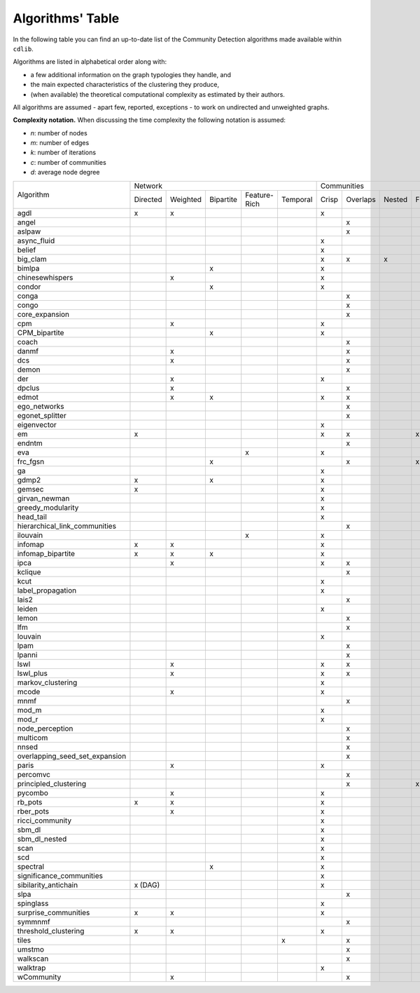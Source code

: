 =================
Algorithms' Table
=================

In the following table you can find an up-to-date list of the Community Detection algorithms made available within ``cdlib``.

Algorithms are listed in alphabetical order along with:

- a few additional information on the graph typologies they handle, and
- the main expected characteristics of the clustering they produce,
- (when available) the theoretical computational complexity as estimated by their authors.

All algorithms are assumed - apart few, reported, exceptions - to work on undirected and unweighted graphs.

**Complexity notation.** When discussing the time complexity the following notation is assumed:

- *n*: number of nodes
- *m*: number of edges
- *k*: number of iterations
- *c*: number of communities
- *d*: average node degree

+--------------------------------+-------------------------------------------------------------+--------------------------------------------------+-----------------+
|                                |  Network                                                    | Communities                                      | Complexity      |
| Algorithm                      +-----------+----------+-----------+--------------+-----------+-------+----------+--------+-------+--------------+-----------------+
|                                |  Directed | Weighted | Bipartite | Feature-Rich | Temporal  | Crisp | Overlaps | Nested | Fuzzy | Hierarchical | Time            |
+--------------------------------+-----------+----------+-----------+--------------+-----------+-------+----------+--------+-------+--------------+-----------------+
| agdl                           |     x     |     x    |           |              |           |   x   |          |        |       |              |  O(n^2)         |
+--------------------------------+-----------+----------+-----------+--------------+-----------+-------+----------+--------+-------+--------------+-----------------+
| angel                          |           |          |           |              |           |       |     x    |        |       |              |  O(n)           |
+--------------------------------+-----------+----------+-----------+--------------+-----------+-------+----------+--------+-------+--------------+-----------------+
| aslpaw                         |           |          |           |              |           |       |     x    |        |       |              |  O(kn)          |
+--------------------------------+-----------+----------+-----------+--------------+-----------+-------+----------+--------+-------+--------------+-----------------+
| async_fluid                    |           |          |           |              |           |   x   |          |        |       |              |  O(m)           |
+--------------------------------+-----------+----------+-----------+--------------+-----------+-------+----------+--------+-------+--------------+-----------------+
| belief                         |           |          |           |              |           |   x   |          |        |       |              |  O(kn)          |
+--------------------------------+-----------+----------+-----------+--------------+-----------+-------+----------+--------+-------+--------------+-----------------+
| big_clam                       |           |          |           |              |           |   x   |     x    |    x   |       |              |  O(n)           |
+--------------------------------+-----------+----------+-----------+--------------+-----------+-------+----------+--------+-------+--------------+-----------------+
| bimlpa                         |           |          |     x     |              |           |   x   |          |        |       |              |  O(m)           |
+--------------------------------+-----------+----------+-----------+--------------+-----------+-------+----------+--------+-------+--------------+-----------------+
| chinesewhispers                |           |     x    |           |              |           |   x   |          |        |       |              |  O(km)          |
+--------------------------------+-----------+----------+-----------+--------------+-----------+-------+----------+--------+-------+--------------+-----------------+
| condor                         |           |          |     x     |              |           |   x   |          |        |       |              |                 |
+--------------------------------+-----------+----------+-----------+--------------+-----------+-------+----------+--------+-------+--------------+-----------------+
| conga                          |           |          |           |              |           |       |    x     |        |       |              |                 |
+--------------------------------+-----------+----------+-----------+--------------+-----------+-------+----------+--------+-------+--------------+-----------------+
| congo                          |           |          |           |              |           |       |    x     |        |       |              |  O(nm^2)        |
+--------------------------------+-----------+----------+-----------+--------------+-----------+-------+----------+--------+-------+--------------+-----------------+
| core_expansion                 |           |          |           |              |           |       |    x     |        |       |              |  O(nlogn)       |
+--------------------------------+-----------+----------+-----------+--------------+-----------+-------+----------+--------+-------+--------------+-----------------+
| cpm                            |           |     x    |           |              |           |   x   |          |        |       |              |                 |
+--------------------------------+-----------+----------+-----------+--------------+-----------+-------+----------+--------+-------+--------------+-----------------+
| CPM_bipartite                  |           |          |     x     |              |           |   x   |          |        |       |              |                 |
+--------------------------------+-----------+----------+-----------+--------------+-----------+-------+----------+--------+-------+--------------+-----------------+
| coach                          |           |          |           |              |           |       |    x     |        |       |              |                 |
+--------------------------------+-----------+----------+-----------+--------------+-----------+-------+----------+--------+-------+--------------+-----------------+
| danmf                          |           |     x    |           |              |           |       |    x     |        |       |              |                 |
+--------------------------------+-----------+----------+-----------+--------------+-----------+-------+----------+--------+-------+--------------+-----------------+
| dcs                            |           |     x    |           |              |           |       |    x     |        |       |              |                 |
+--------------------------------+-----------+----------+-----------+--------------+-----------+-------+----------+--------+-------+--------------+-----------------+
| demon                          |           |          |           |              |           |       |    x     |        |       |              |                 |
+--------------------------------+-----------+----------+-----------+--------------+-----------+-------+----------+--------+-------+--------------+-----------------+
| der                            |           |     x    |           |              |           |   x   |          |        |       |              |                 |
+--------------------------------+-----------+----------+-----------+--------------+-----------+-------+----------+--------+-------+--------------+-----------------+
| dpclus                         |           |     x    |           |              |           |       |    x     |        |       |              |                 |
+--------------------------------+-----------+----------+-----------+--------------+-----------+-------+----------+--------+-------+--------------+-----------------+
| edmot                          |           |    x     |    x      |              |           |   x   |    x     |        |       |              |                 |
+--------------------------------+-----------+----------+-----------+--------------+-----------+-------+----------+--------+-------+--------------+-----------------+
| ego_networks                   |           |          |           |              |           |       |    x     |        |       |              | O(m)            |
+--------------------------------+-----------+----------+-----------+--------------+-----------+-------+----------+--------+-------+--------------+-----------------+
| egonet_splitter                |           |          |           |              |           |       |    x     |        |       |              | O(m^3/2 )       |
+--------------------------------+-----------+----------+-----------+--------------+-----------+-------+----------+--------+-------+--------------+-----------------+
| eigenvector                    |           |          |           |              |           |   x   |          |        |       |              |                 |
+--------------------------------+-----------+----------+-----------+--------------+-----------+-------+----------+--------+-------+--------------+-----------------+
| em                             |     x     |          |           |              |           |   x   |    x     |        |  x    |              |                 |
+--------------------------------+-----------+----------+-----------+--------------+-----------+-------+----------+--------+-------+--------------+-----------------+
| endntm                         |           |          |           |              |           |       |    x     |        |       |              |                 |
+--------------------------------+-----------+----------+-----------+--------------+-----------+-------+----------+--------+-------+--------------+-----------------+
| eva                            |           |          |           |      x       |           |   x   |          |        |       |              |                 |
+--------------------------------+-----------+----------+-----------+--------------+-----------+-------+----------+--------+-------+--------------+-----------------+
| frc_fgsn                       |           |          |     x     |              |           |       |    x     |        |  x    |              |                 |
+--------------------------------+-----------+----------+-----------+--------------+-----------+-------+----------+--------+-------+--------------+-----------------+
| ga                             |           |          |           |              |           |   x   |          |        |       |              |                 |
+--------------------------------+-----------+----------+-----------+--------------+-----------+-------+----------+--------+-------+--------------+-----------------+
| gdmp2                          |     x     |          |     x     |              |           |   x   |          |        |       |              |                 |
+--------------------------------+-----------+----------+-----------+--------------+-----------+-------+----------+--------+-------+--------------+-----------------+
| gemsec                         |     x     |          |           |              |           |   x   |          |        |       |              |                 |
+--------------------------------+-----------+----------+-----------+--------------+-----------+-------+----------+--------+-------+--------------+-----------------+
| girvan_newman                  |           |          |           |              |           |   x   |          |        |       |   x          |                 |
+--------------------------------+-----------+----------+-----------+--------------+-----------+-------+----------+--------+-------+--------------+-----------------+
| greedy_modularity              |           |          |           |              |           |   x   |          |        |       |              |                 |
+--------------------------------+-----------+----------+-----------+--------------+-----------+-------+----------+--------+-------+--------------+-----------------+
| head_tail                      |           |          |           |              |           |   x   |          |        |       |              |                 |
+--------------------------------+-----------+----------+-----------+--------------+-----------+-------+----------+--------+-------+--------------+-----------------+
| hierarchical_link_communities  |           |          |           |              |           |       |    x     |        |       |              |                 |
+--------------------------------+-----------+----------+-----------+--------------+-----------+-------+----------+--------+-------+--------------+-----------------+
| ilouvain                       |           |          |           |      x       |           |   x   |          |        |       |              |                 |
+--------------------------------+-----------+----------+-----------+--------------+-----------+-------+----------+--------+-------+--------------+-----------------+
| infomap                        |     x     |     x    |           |              |           |   x   |          |        |       |              |                 |
+--------------------------------+-----------+----------+-----------+--------------+-----------+-------+----------+--------+-------+--------------+-----------------+
| infomap_bipartite              |     x     |     x    |     x     |              |           |   x   |          |        |       |              |                 |
+--------------------------------+-----------+----------+-----------+--------------+-----------+-------+----------+--------+-------+--------------+-----------------+
| ipca                           |           |     x    |           |              |           |   x   |    x     |        |       |              |                 |
+--------------------------------+-----------+----------+-----------+--------------+-----------+-------+----------+--------+-------+--------------+-----------------+
| kclique                        |           |          |           |              |           |       |    x     |        |       |              |                 |
+--------------------------------+-----------+----------+-----------+--------------+-----------+-------+----------+--------+-------+--------------+-----------------+
| kcut                           |           |          |           |              |           |   x   |          |        |       |              |                 |
+--------------------------------+-----------+----------+-----------+--------------+-----------+-------+----------+--------+-------+--------------+-----------------+
| label_propagation              |           |          |           |              |           |   x   |          |        |       |              |                 |
+--------------------------------+-----------+----------+-----------+--------------+-----------+-------+----------+--------+-------+--------------+-----------------+
| lais2                          |           |          |           |              |           |       |    x     |        |       |              | O(cm + n)       |
+--------------------------------+-----------+----------+-----------+--------------+-----------+-------+----------+--------+-------+--------------+-----------------+
| leiden                         |           |          |           |              |           |   x   |          |        |       |              |                 |
+--------------------------------+-----------+----------+-----------+--------------+-----------+-------+----------+--------+-------+--------------+-----------------+
| lemon                          |           |          |           |              |           |       |    x     |        |       |              |                 |
+--------------------------------+-----------+----------+-----------+--------------+-----------+-------+----------+--------+-------+--------------+-----------------+
| lfm                            |           |          |           |              |           |       |    x     |        |       |   x          | O(n^2 logn)     |
+--------------------------------+-----------+----------+-----------+--------------+-----------+-------+----------+--------+-------+--------------+-----------------+
| louvain                        |           |          |           |              |           |   x   |          |        |       |              |                 |
+--------------------------------+-----------+----------+-----------+--------------+-----------+-------+----------+--------+-------+--------------+-----------------+
| lpam                           |           |          |           |              |           |       |    x     |        |       |              | O(2^m)          |
+--------------------------------+-----------+----------+-----------+--------------+-----------+-------+----------+--------+-------+--------------+-----------------+
| lpanni                         |           |          |           |              |           |       |    x     |        |       |              | O(n)            |
+--------------------------------+-----------+----------+-----------+--------------+-----------+-------+----------+--------+-------+--------------+-----------------+
| lswl                           |           |     x    |           |              |           |   x   |    x     |        |       |              |                 |
+--------------------------------+-----------+----------+-----------+--------------+-----------+-------+----------+--------+-------+--------------+-----------------+
| lswl_plus                      |           |     x    |           |              |           |   x   |    x     |        |       |              |                 |
+--------------------------------+-----------+----------+-----------+--------------+-----------+-------+----------+--------+-------+--------------+-----------------+
| markov_clustering              |           |          |           |              |           |   x   |          |        |       |              |                 |
+--------------------------------+-----------+----------+-----------+--------------+-----------+-------+----------+--------+-------+--------------+-----------------+
| mcode                          |           |     x    |           |              |           |   x   |          |        |       |              |                 |
+--------------------------------+-----------+----------+-----------+--------------+-----------+-------+----------+--------+-------+--------------+-----------------+
| mnmf                           |           |          |           |              |           |       |    x     |        |       |              | O(n^2*m+n^2*k)  |
+--------------------------------+-----------+----------+-----------+--------------+-----------+-------+----------+--------+-------+--------------+-----------------+
| mod_m                          |           |          |           |              |           |   x   |          |        |       |              | O(nd)           |
+--------------------------------+-----------+----------+-----------+--------------+-----------+-------+----------+--------+-------+--------------+-----------------+
| mod_r                          |           |          |           |              |           |   x   |          |        |       |              | O(nd)           |
+--------------------------------+-----------+----------+-----------+--------------+-----------+-------+----------+--------+-------+--------------+-----------------+
| node_perception                |           |          |           |              |           |       |    x     |        |       |              |                 |
+--------------------------------+-----------+----------+-----------+--------------+-----------+-------+----------+--------+-------+--------------+-----------------+
| multicom                       |           |          |           |              |           |       |    x     |        |       |              |                 |
+--------------------------------+-----------+----------+-----------+--------------+-----------+-------+----------+--------+-------+--------------+-----------------+
| nnsed                          |           |          |           |              |           |       |    x     |        |       |              | O(kn^2)         |
+--------------------------------+-----------+----------+-----------+--------------+-----------+-------+----------+--------+-------+--------------+-----------------+
| overlapping_seed_set_expansion |           |          |           |              |           |       |    x     |        |       |              |                 |
+--------------------------------+-----------+----------+-----------+--------------+-----------+-------+----------+--------+-------+--------------+-----------------+
| paris                          |           |     x    |           |              |           |   x   |          |        |       |   x          |                 |
+--------------------------------+-----------+----------+-----------+--------------+-----------+-------+----------+--------+-------+--------------+-----------------+
| percomvc                       |           |          |           |              |           |       |    x     |        |       |              |                 |
+--------------------------------+-----------+----------+-----------+--------------+-----------+-------+----------+--------+-------+--------------+-----------------+
| principled_clustering          |           |          |           |              |           |       |    x     |        |   x   |              |                 |
+--------------------------------+-----------+----------+-----------+--------------+-----------+-------+----------+--------+-------+--------------+-----------------+
| pycombo                        |           |     x    |           |              |           |   x   |          |        |       |              | O(n^2 logc)     |
+--------------------------------+-----------+----------+-----------+--------------+-----------+-------+----------+--------+-------+--------------+-----------------+
| rb_pots                        |     x     |     x    |           |              |           |   x   |          |        |       |              |                 |
+--------------------------------+-----------+----------+-----------+--------------+-----------+-------+----------+--------+-------+--------------+-----------------+
| rber_pots                      |           |     x    |           |              |           |   x   |          |        |       |              |                 |
+--------------------------------+-----------+----------+-----------+--------------+-----------+-------+----------+--------+-------+--------------+-----------------+
| ricci_community                |           |          |           |              |           |   x   |          |        |       |              |                 |
+--------------------------------+-----------+----------+-----------+--------------+-----------+-------+----------+--------+-------+--------------+-----------------+
| sbm_dl                         |           |          |           |              |           |   x   |          |        |       |              |                 |
+--------------------------------+-----------+----------+-----------+--------------+-----------+-------+----------+--------+-------+--------------+-----------------+
| sbm_dl_nested                  |           |          |           |              |           |   x   |          |        |       |              |                 |
+--------------------------------+-----------+----------+-----------+--------------+-----------+-------+----------+--------+-------+--------------+-----------------+
| scan                           |           |          |           |              |           |   x   |          |        |       |              | O(m)            |
+--------------------------------+-----------+----------+-----------+--------------+-----------+-------+----------+--------+-------+--------------+-----------------+
| scd                            |           |          |           |              |           |   x   |          |        |       |              |                 |
+--------------------------------+-----------+----------+-----------+--------------+-----------+-------+----------+--------+-------+--------------+-----------------+
| spectral                       |           |          |     x     |              |           |   x   |          |        |       |              |                 |
+--------------------------------+-----------+----------+-----------+--------------+-----------+-------+----------+--------+-------+--------------+-----------------+
| significance_communities       |           |          |           |              |           |   x   |          |        |       |              |                 |
+--------------------------------+-----------+----------+-----------+--------------+-----------+-------+----------+--------+-------+--------------+-----------------+
| sibilarity_antichain           | x (DAG)   |          |           |              |           |   x   |          |        |       |              |                 |
+--------------------------------+-----------+----------+-----------+--------------+-----------+-------+----------+--------+-------+--------------+-----------------+
| slpa                           |           |          |           |              |           |       |    x     |        |       |              | O(kn)           |
+--------------------------------+-----------+----------+-----------+--------------+-----------+-------+----------+--------+-------+--------------+-----------------+
| spinglass                      |           |          |           |              |           |   x   |          |        |       |              |                 |
+--------------------------------+-----------+----------+-----------+--------------+-----------+-------+----------+--------+-------+--------------+-----------------+
| surprise_communities           |     x     |     x    |           |              |           |   x   |          |        |       |              |                 |
+--------------------------------+-----------+----------+-----------+--------------+-----------+-------+----------+--------+-------+--------------+-----------------+
| symmnmf                        |           |          |           |              |           |       |    x     |        |       |              |                 |
+--------------------------------+-----------+----------+-----------+--------------+-----------+-------+----------+--------+-------+--------------+-----------------+
| threshold_clustering           |     x     |     x    |           |              |           |   x   |          |        |       |              |                 |
+--------------------------------+-----------+----------+-----------+--------------+-----------+-------+----------+--------+-------+--------------+-----------------+
| tiles                          |           |          |           |              |     x     |       |    x     |        |       |              |                 |
+--------------------------------+-----------+----------+-----------+--------------+-----------+-------+----------+--------+-------+--------------+-----------------+
| umstmo                         |           |          |           |              |           |       |    x     |        |       |              |                 |
+--------------------------------+-----------+----------+-----------+--------------+-----------+-------+----------+--------+-------+--------------+-----------------+
| walkscan                       |           |          |           |              |           |       |    x     |        |       |              |                 |
+--------------------------------+-----------+----------+-----------+--------------+-----------+-------+----------+--------+-------+--------------+-----------------+
| walktrap                       |           |          |           |              |           |   x   |          |        |       |              | O(n^2 logn)     |
+--------------------------------+-----------+----------+-----------+--------------+-----------+-------+----------+--------+-------+--------------+-----------------+
| wCommunity                     |           |     x    |           |              |           |       |    x     |        |       |              |                 |
+--------------------------------+-----------+----------+-----------+--------------+-----------+-------+----------+--------+-------+--------------+-----------------+